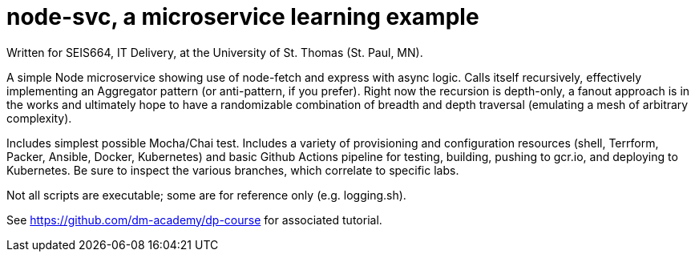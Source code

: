 = node-svc, a microservice learning example

Written for SEIS664, IT Delivery, at the University of St. Thomas (St. Paul, MN). 

A simple Node microservice showing use of node-fetch and express with async logic. Calls itself recursively, effectively implementing an Aggregator pattern (or anti-pattern, if you prefer). Right now the recursion is depth-only, a fanout approach is in the works and ultimately hope to have a randomizable combination of breadth and depth traversal (emulating a mesh of arbitrary complexity). 

Includes simplest possible Mocha/Chai test. Includes a variety of provisioning and configuration resources (shell, Terrform, Packer, Ansible, Docker, Kubernetes) and basic Github Actions pipeline for testing, building, pushing to gcr.io, and deploying to Kubernetes. Be sure to inspect the various branches, which correlate to specific labs. 

Not all scripts are executable; some are for reference only (e.g. logging.sh). 

See https://github.com/dm-academy/dp-course for associated tutorial. 


